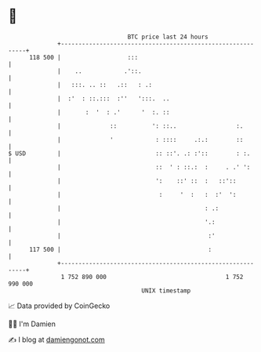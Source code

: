 * 👋

#+begin_example
                                     BTC price last 24 hours                    
                 +------------------------------------------------------------+ 
         118 500 |                   :::                                      | 
                 |    ..            .'::.                                     | 
                 |   :::. .. ::   .::   : .:                                  | 
                 |  :'  : ::.:::  :''   ':::.  ..                             | 
                 |       :  '  : .'      '  :. ::                             | 
                 |              ::          ': ::..                 :.        | 
                 |              '            : ::::     .:.:        ::        | 
   $ USD         |                           :: ::'. .: :'::        : :.      | 
                 |                           ::  ' : ::.:  :     . .' ':      | 
                 |                           ':    ::' ::  :   ::'::          | 
                 |                            :     '  :   :  :'  ':          | 
                 |                                         : .:               | 
                 |                                         '.:                | 
                 |                                          :'                | 
         117 500 |                                          :                 | 
                 +------------------------------------------------------------+ 
                  1 752 890 000                                  1 752 990 000  
                                         UNIX timestamp                         
#+end_example
📈 Data provided by CoinGecko

🧑‍💻 I'm Damien

✍️ I blog at [[https://www.damiengonot.com][damiengonot.com]]
